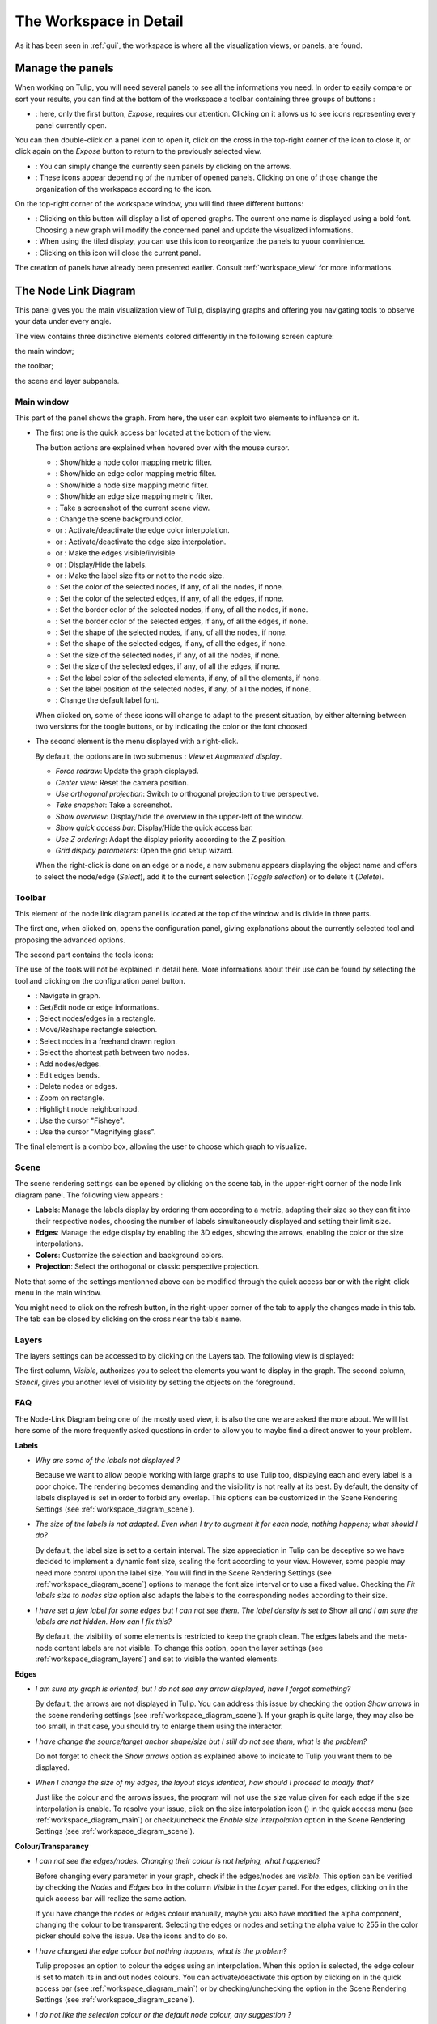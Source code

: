.. _workspace:

***********************
The Workspace in Detail
***********************

As it has been seen in :ref:`gui`, the workspace is where all the visualization views, or panels, are found. 


.. _workspace_panel:

Manage the panels
=================

.. |icon_workspace_macros| image:: _images/icon_workspace_macros.png
    :width: 384
.. |icon_panel_arrow| image:: _images/icon_panel_arrow.png
    :width: 89
.. |icon_panels| image:: _images/icon_panels.png
    :width: 173
.. |icon_close_panel| image:: _images/icon_close_panel.png
    :width: 21
.. |icon_move_panel| image:: _images/icon_move_panel.png
    :width: 19
.. |icon_list_graph| image:: _images/icon_list_graph.png
    :width: 23

When working on Tulip, you will need several panels to see all the informations you need. In order to easily compare or sort your results, you can find at the bottom of the workspace a toolbar containing three groups of buttons :

* |icon_workspace_macros|: here, only the first button, *Expose*, requires our attention. Clicking on it allows us to see icons representing every panel currently open.

.. image:: _images/i_workspace_expose.png
    :width: 600

You can then double-click on a panel icon to open it, click on the cross in the top-right corner of the icon to close it, or click again on the *Expose* button to return to the previously selected view.

* |icon_panel_arrow|: You can simply change the currently seen panels by clicking on the arrows.

* |icon_panels|: These icons appear depending of the number of opened panels. Clicking on one of those change the organization of the workspace according to the icon.

.. image:: _images/i_workspace_6panels.png
    :width: 600

On the top-right corner of the workspace window, you will find three different buttons:

* |icon_list_graph|: Clicking on this button will display a list of opened graphs. The current one name is displayed using a bold font. Choosing a new graph will modify the concerned panel and update the visualized informations.

* |icon_move_panel|: When using the tiled display, you can use this icon to reorganize the panels to yuour convinience. 

* |icon_close_panel|: Clicking on this icon will close the current panel. 

The creation of panels have already been presented earlier. Consult :ref:`workspace_view` for more informations.


.. _workspace_diagram:

The Node Link Diagram
=====================

.. image:: _images/i_workspace-node_link_diagram.png
    :width: 600

.. |l_red| image:: _images/legend_red.png
    :width: 32
.. |l_yel| image:: _images/legend_yellow.png
    :width: 32
.. |l_pur| image:: _images/legend_purple.png
    :width: 32
.. |l_blu| image:: _images/legend_blue.png
    :width: 32

This panel gives you the main visualization view of Tulip, displaying graphs and offering you navigating tools to observe your data under every angle.

The view contains three distinctive elements colored differently in the following screen capture:

.. image:: _images/i_workspace-node_link_diagram-main_window.png
    :width: 400

|l_blu| the main window;

|l_red| the toolbar; 

|l_yel| the scene and layer subpanels.

.. _workspace_diagram_main:

Main window
-----------

.. |icon_wsm_map_node_color| image:: ../../library/tulip-gui/resources/icons/20/node_color_interpolation.png
    :width: 20
.. |icon_wsm_map_edge_color| image:: ../../library/tulip-gui/resources/icons/20/edge_color_interpolation.png
    :width: 20
.. |icon_wsm_map_node_size| image:: ../../library/tulip-gui/resources/icons/20/node_size_interpolation.png
    :width: 20
.. |icon_wsm_map_edge_size| image:: ../../library/tulip-gui/resources/icons/20/edge_size_interpolation.png
    :width: 20
.. |icon_wsm_screenshot| image:: ../../library/tulip-gui/resources/icons/20/camera-photo.png
    :width: 20
.. |icon_wsm_back_color| image:: _images/icon_wsm_back_color.png
    :width: 20
.. |icon_wsm_edge_color_interpol_dis| image:: ../../library/tulip-gui/resources/icons/20/color_interpolation_disabled.png
    :width: 20
.. |icon_wsm_edge_color_interpol_en| image:: ../../library/tulip-gui/resources/icons/20/color_interpolation_enabled.png
    :width: 20
.. |icon_wsm_edge_size_interpol_dis| image:: ../../library/tulip-gui/resources/icons/20/size_interpolation_disabled.png
    :width: 20
.. |icon_wsm_edge_size_interpol_en| image:: ../../library/tulip-gui/resources/icons/20/size_interpolation_enabled.png
    :width: 20
.. |icon_wsm_edge_visible_dis| image:: ../../library/tulip-gui/resources/icons/20/edges_disabled.png
    :width: 20
.. |icon_wsm_edge_visible_en| image:: ../../library/tulip-gui/resources/icons/20/edges_enabled.png
    :width: 20
.. |icon_wsm_label_visible_dis| image:: ../../library/tulip-gui/resources/icons/20/labels_disabled.png
    :width: 20
.. |icon_wsm_label_visible_en| image:: ../../library/tulip-gui/resources/icons/20/labels_enabled.png
    :width: 20
.. |icon_wsm_label_size_fit_dis| image:: ../../library/tulip-gui/resources/icons/20/labels_scaled_disabled.png
    :width: 20
.. |icon_wsm_label_size_fit_en| image:: ../../library/tulip-gui/resources/icons/20/labels_scaled_enabled.png
    :width: 20
.. |icon_wsm_node_color_set| image:: ../../library/tulip-gui/resources/icons/20/set_node_color.png
    :width: 20
.. |icon_wsm_edge_color_set| image:: ../../library/tulip-gui/resources/icons/20/set_edge_color.png
    :width: 20
.. |icon_wsm_node_border_color_set| image:: ../../library/tulip-gui/resources/icons/20/set_node_border_color.png
    :width: 20
.. |icon_wsm_edge_border_color_set| image:: ../../library/tulip-gui/resources/icons/20/set_edge_border_color.png
    :width: 20
.. |icon_wsm_node_shape_set| image:: ../../library/tulip-gui/resources/icons/20/set_node_shape.png
    :width: 20
.. |icon_wsm_edge_shape_set| image:: ../../library/tulip-gui/resources/icons/20/set_edge_shape.png
    :width: 20
.. |icon_wsm_node_size_set| image:: ../../library/tulip-gui/resources/icons/20/set_node_size.png
    :width: 20
.. |icon_wsm_edge_size_set| image:: ../../library/tulip-gui/resources/icons/20/set_edge_size.png
    :width: 20
.. |icon_wsm_label_color_set| image:: ../../library/tulip-gui/resources/icons/20/set_label_color.png
    :width: 20
.. |icon_wsm_label_position_set| image:: ../../library/tulip-gui/resources/icons/20/set_label_position.png
    :width: 20
.. |icon_wsm_label_font_set| image:: _images/icon_wsm_label_font_set.png
    :width: 40

.. |i_workspace_rclick_edge| image:: _images/i_workspace_rclick_edge.png
    :width: 297
.. |i_workspace_rclick_node| image:: _images/i_workspace_rclick_node.png
    :width: 297

This part of the panel shows the graph. From here, the user can exploit two elements to influence on it.

* The first one is the quick access bar located at the bottom of the view:

  .. image:: _images/icon_wsm_toolbar.png
    :width: 600

  The button actions are explained when hovered over with the mouse cursor.

  * |icon_wsm_map_node_color|: Show/hide a node color mapping metric filter.

  * |icon_wsm_map_edge_color|: Show/hide an edge color mapping metric filter.

  * |icon_wsm_map_node_size|: Show/hide a node size mapping metric filter.

  * |icon_wsm_map_edge_size|: Show/hide an edge size mapping metric filter.

  * |icon_wsm_screenshot|: Take a screenshot of the current scene view.

  * |icon_wsm_back_color|: Change the scene background color.

  * |icon_wsm_edge_color_interpol_dis| or |icon_wsm_edge_color_interpol_en|: Activate/deactivate the edge color interpolation.

  * |icon_wsm_edge_size_interpol_dis| or |icon_wsm_edge_size_interpol_en|: Activate/deactivate the edge size interpolation.

  * |icon_wsm_edge_visible_dis| or |icon_wsm_edge_visible_en|: Make the edges visible/invisible

  * |icon_wsm_label_visible_dis| or |icon_wsm_label_visible_en|: Display/Hide the labels.

  * |icon_wsm_label_size_fit_dis| or |icon_wsm_label_size_fit_en|: Make the label size fits or not to the node size.

  * |icon_wsm_node_color_set|: Set the color of the selected nodes, if any, of all the nodes, if none.

  * |icon_wsm_edge_color_set|: Set the color of the selected edges, if any, of all the edges, if none.

  * |icon_wsm_node_border_color_set|: Set the border color of the selected nodes, if any, of all the nodes, if none.

  * |icon_wsm_edge_border_color_set|: Set the border color of the selected edges, if any, of all the edges, if none.

  * |icon_wsm_node_shape_set|: Set the shape of the selected nodes, if any, of all the nodes, if none.

  * |icon_wsm_edge_shape_set|: Set the shape of the selected edges, if any, of all the edges, if none.

  * |icon_wsm_node_size_set|: Set the size of the selected nodes, if any, of all the nodes, if none.

  * |icon_wsm_edge_size_set|: Set the size of the selected edges, if any, of all the edges, if none.

  * |icon_wsm_label_color_set|: Set the label color of the selected elements, if any, of all the elements, if none.

  * |icon_wsm_label_position_set|: Set the label position of the selected nodes, if any, of all the nodes, if none.

  * |icon_wsm_label_font_set|: Change the default label font.

  When clicked on, some of these icons will change to adapt to the present situation, by either alterning between two versions for the toogle buttons, or by indicating the color or the font choosed.

* The second element is the menu displayed with a right-click.

  .. image:: _images/i_workspace_rclick.png
    :width: 297

  By default, the options are in two submenus : *View* et *Augmented display*.

  * *Force redraw*: Update the graph displayed.

  * *Center view*: Reset the camera position.

  * *Use orthogonal projection*: Switch to orthogonal projection to true perspective.

  * *Take snapshot*: Take a screenshot.

  * *Show overview*: Display/hide the overview in the upper-left of the window.

  * *Show quick access bar*: Display/Hide the quick access bar.

  * *Use Z ordering*: Adapt the display priority according to the Z position.

  * *Grid display parameters*: Open the grid setup wizard.

  When the right-click is done on an edge or a node, a new submenu appears displaying the object name and offers to select the node/edge (*Select*), add it to the current selection (*Toggle selection*) or to delete it (*Delete*).


  |i_workspace_rclick_edge|    |i_workspace_rclick_node|


.. _workspace_diagram_toolbar:

Toolbar
-------

.. |icon_wst_navigate_graph| image:: ../../library/tulip-gui/resources/icons/i_navigation.png
    :width: 20
.. |icon_wst_get_edit_infos| image:: ../../library/tulip-gui/resources/icons/i_select.png
    :width: 20
.. |icon_wst_select_rect| image:: ../../library/tulip-gui/resources/icons/i_selection.png
    :width: 20
.. |icon_wst_move_reshape| image:: ../../library/tulip-gui/resources/icons/i_move.png
    :width: 20
.. |icon_wst_select_free| image:: ../../plugins/interactor/MouseLassoNodesSelector/i_lasso.png
    :width: 20
.. |icon_wst_select_short_path| image:: ../../plugins/interactor/PathFinder/designer/pathfinder.png
    :width: 20
.. |icon_wst_add_nodes_edges| image:: ../../library/tulip-gui/resources/icons/i_addedge.png
    :width: 20
.. |icon_wst_edit_edge_bends| image:: ../../library/tulip-gui/resources/icons/i_bends.png
    :width: 20
.. |icon_wst_delete_nodes_edges| image:: ../../library/tulip-gui/resources/icons/i_del.png
    :width: 20
.. |icon_wst_zoom_rect| image:: ../../library/tulip-gui/resources/icons/i_zoom.png
    :width: 20
.. |icon_wst_highlight_neighbor| image:: ../../plugins/interactor/NeighborhoodHighlighter/i_neighborhood_highlighter.png
    :width: 20
.. |icon_wst_fisheye| image:: ../../plugins/interactor/FishEye/i_fisheye.png
    :width: 20
.. |icon_wst_magnify_glass| image:: ../../plugins/interactor/MouseMagnifyingGlass/i_magnifying_glass.png
    :width: 20

This element of the node link diagram panel is located at the top of the window and is divide in three parts.

The first one, when clicked on, opens the configuration panel, giving explanations about the currently selected tool and proposing the advanced options.

.. image:: _images/i_workspace_toolbar_configuration.png
    :width: 300

.. image:: _images/i_workspace_toolbar_configuration_clicked.png
    :width: 300

The second part contains the tools icons:

.. image:: _images/icon_wst_toolbar.png
    :width: 342

The use of the tools will not be explained in detail here. More informations about their use can be found by selecting the tool and clicking on the configuration panel button.

* |icon_wst_navigate_graph|: Navigate in graph.

* |icon_wst_get_edit_infos|: Get/Edit node or edge informations.

* |icon_wst_select_rect|: Select nodes/edges in a rectangle.

* |icon_wst_move_reshape|: Move/Reshape rectangle selection.

* |icon_wst_select_free|: Select nodes in a freehand drawn region.

* |icon_wst_select_short_path|: Select the shortest path between two nodes.

* |icon_wst_add_nodes_edges|: Add nodes/edges.

* |icon_wst_edit_edge_bends|: Edit edges bends.

* |icon_wst_delete_nodes_edges|: Delete nodes or edges.

* |icon_wst_zoom_rect|: Zoom on rectangle.

* |icon_wst_highlight_neighbor|: Highlight node neighborhood.

* |icon_wst_fisheye|: Use the cursor "Fisheye".

* |icon_wst_magnify_glass|: Use the cursor "Magnifying glass".

The final element is a combo box, allowing the user to choose which graph to visualize.

.. image:: _images/i_workspace_toolbar_list.png
    :width: 300

.. image:: _images/i_workspace_toolbar_list_clicked.png
    :width: 300

.. _workspace_diagram_scene:

Scene
-----

The scene rendering settings can be opened by clicking on the scene tab, in the upper-right corner of the node link diagram panel. The following view appears :

.. image:: _images/i_workspace_scene.png
    :width: 452


* **Labels**: Manage the labels display by ordering them according to a metric, adapting their size so they can fit into their respective nodes, choosing the number of labels simultaneously displayed and setting their limit size. 

* **Edges**: Manage the edge display by enabling the 3D edges, showing the arrows, enabling the color or the size interpolations.

* **Colors**: Customize the selection and background colors.

* **Projection**: Select the orthogonal or classic perspective projection.

Note that some of the settings mentionned above can be modified through the quick access bar or with the right-click menu in the main window.

You might need to click on the refresh button, in the right-upper corner of the tab to apply the changes made in this tab. The tab can be closed by clicking on the cross near the tab's name.
	

.. _workspace_diagram_layers:

Layers
------

The layers settings can be accessed to by clicking on the Layers tab. The following view is displayed:

.. image:: _images/i_workspace_layers.png
    :width: 450

The first column, *Visible*, authorizes you to select the elements you want to display in the graph. The second column, *Stencil*, gives you another level of visibility by setting the objects on the foreground. 


.. _workspace_diagram_faq:

FAQ
---

The Node-Link Diagram being one of the mostly used view, it is also the one we are asked the more about. We will list here some of the more frequently asked questions in order to allow you to maybe find a direct answer to your problem.

**Labels**

* *Why are some of the labels not displayed ?*

  Because we want to allow people working with large graphs to use Tulip too, displaying each and every label is a poor choice.
  The rendering becomes demanding and the visibility is not really at its best. 
  By default, the density of labels displayed is set in order to forbid any overlap. 
  This options can be customized in the Scene Rendering Settings (see :ref:`workspace_diagram_scene`).


* *The size of the labels is not adapted. Even when I try to augment it for each node, nothing happens; what should I do?*

  By default, the label size is set to a certain interval. The size appreciation in Tulip can be deceptive so we have decided to implement a dynamic font size, scaling the font according to your view. However, some people may need more control upon the label size. You will find in the Scene Rendering Settings (see :ref:`workspace_diagram_scene`) options to manage the font size interval or to use a fixed value. Checking the *Fit labels size to nodes size* option also adapts the labels to the corresponding nodes according to their size.

* *I have set a few label for some edges but I can not see them. The label density is set to* Show all *and I am sure the labels are not hidden. How can I fix this?*

  By default, the visibility of some elements is restricted to keep the graph clean. The edges labels and the meta-node content labels are not visible. To change this option, open the layer settings (see :ref:`workspace_diagram_layers`) and set to visible the wanted elements.

**Edges**

* *I am sure my graph is oriented, but I do not see any arrow displayed, have I forgot something?*

  By default, the arrows are not displayed in Tulip. You can address this issue by checking the option *Show arrows* in the scene rendering settings (see :ref:`workspace_diagram_scene`). If your graph is quite large, they may also be too small, in that case, you should try to enlarge them using the |icon_wst_get_edit_infos| interactor.

* *I have change the source/target anchor shape/size but I still do not see them, what is the problem?*

  Do not forget to check the *Show arrows* option as explained above to indicate to Tulip you want them to be displayed.

* *When I change the size of my edges, the layout stays identical, how should I proceed to modify that?*

  Just like the colour and the arrows issues, the program will not use the size value given for each edge if the size interpolation is enable. To resolve your issue, click on the size interpolation icon (|icon_wsm_edge_size_interpol_en|) in the quick access menu (see :ref:`workspace_diagram_main`) or check/uncheck the *Enable size interpolation* option in the Scene Rendering Settings (see :ref:`workspace_diagram_scene`).

**Colour/Transparancy**

* *I can not see the edges/nodes. Changing their colour is not helping, what happened?*

  Before changing every parameter in your graph, check if the edges/nodes are *visible*. This option can be verified by checking the *Nodes* and *Edges* box in the column *Visible* in the *Layer* panel. For the edges, clicking on |icon_wsm_edge_visible_dis| in the quick access bar will realize the same action.

  If you have change the nodes or edges colour manually, maybe you also have modified the alpha component, changing the colour to be transparent. Selecting the edges or nodes and setting the alpha value to 255 in the color picker should solve the issue. Use the icons |icon_wsm_node_color_set| and |icon_wsm_edge_color_set| to do so.

* *I have changed the edge colour but nothing happens, what is the problem?*

  Tulip proposes an option to colour the edges using an interpolation. When this option is selected, the edge colour is set to match its in and out nodes colours. You can activate/deactivate this option by clicking on |icon_wsm_edge_color_interpol_en| in the quick access bar (see :ref:`workspace_diagram_main`) or by checking/unchecking the option in the Scene Rendering Settings (see :ref:`workspace_diagram_scene`).

* *I do not like the selection colour or the default node colour, any suggestion ?*

  The default colour can actually be customized in the *Settings* window. To open it, go through the *Edit* menu and the *Preferences* element. More informations in :ref:`preferences`.
  


.. _workspace_spreadsheet:

Spreadsheet view
================

This panel displays the properties of the nodes and edges of the graph.

.. image:: _images/i_workspace-spreadsheet.png
    :width: 600


.. _workspace_spreadsheet_main:

Main window
-----------

Properties are an important concept in Tulip, they are used to store informations about each node and edge. By convention, the properties used by the rendering engine begin with the “view” prefix but it is possible to define an unlimited number of additional properties to your convinience. 

Here is the list of all the rendering properties (e : used with edges, n: used with nodes):

* *viewBorderColor*: Border color (e/n).

* *viewBorderWidth*: Border width (e/n).

* *viewColor*: Color (e/n).

* *viewFont*: Font used to render the label (e/n).

* *viewFontSize*: Font size of the label (e/n).

* *viewLabel*: Label (e/n).

* *viewLabelColor*: Label color (e/n).

* *viewLabelPosition*: Label position (center, top, bottom, left, right) (e/n).

* *viewLayout*: Position (x,y,z) of a node, or vector of the bends positions of an edge (e/n).

* *viewMetric*: Property used by the algorithms (e/n).

* *viewRotation*: Rotation (n)

* *viewSelection*: True if the element is selected, false if not (e/n).

* *viewShape*: Select the shape of a node (circle, square, cube, sphere...) or an edge (Bezier curve, polyline...) (e/n). 

* *viewSize*: Set the size, for a node: (height, width, depth); for an edge: (width at source, width at end, arrow size). The edge size interpolation must be unchecked for this property to be consider (e/n).

* *viewSrcAnchorShape*: Shape of the source anchor of the edge. For this setting to take effect, the option *Show arrow* must be checked (e).

* *viewSrcAnchorSize*: Size (along the x, y, z axis) of the source anchor (e).

* *viewTexture*: Texture to replace the color (e/n).

* *viewTgtAnchorShape*: Like *viewSrcAnchorShape* (e). 

* *viewTgtAnchorSize*: Size (along the x, y, z axis) of the target anchor (e).

The spreadsheet view allows you to select the elements you want to watch by choosing *Nodes* or *Edges* in the *Show* combo box. A filter is available to pick elements depending of their selection in the *node link diagram*, *filtered by* combo box, or to match a given pattern in a specific column.

The value stocked in the table can be modified by several ways. A double click on one of the case will offers to enter the value for one property and one element (edge or node). A right-click in one of the case opens the following sub-menu :

.. image:: _images/i_workspace_rclick_elements.png
    :width: 159

Two types of action can be done, the ones concerning the property and the ones concerning the selection of the element. The property value can be set for all nodes, the ones selected (where *viewSelection = true*) or the ones highlighted (current element and the ones clicked on while maintaining *Ctrl* pushed). The values of the present property can also be transfered to *viewLabel* in order to display them in the graph.


.. _workspace_spreadsheet_properties:

Properties
----------

In the upper right of the panel, you can find the tab *Properties*.

.. image:: _images/i_workspace_properties.png
    :width: 430

Here you can manage the properties. The eye-shaped button makes visible the properties in the table in the main window. A right-click will open a sub-menu offering to create new properties (also realizable with the *Add property* button) and to copy or delete old ones.

.. image:: _images/i_workspace_rclick_properties.png
    :width: 248


.. _workspace_adjacency:

Adjacency matrix view
=====================

This view gives you a general glimpse of the adjacency matrix of your graphe.

.. image:: _images/i_adjacency_matrix.png
    :width: 400


.. _workspace_adjacency_settings:

Settings
----------

By clicking on the tab in the right upper corner, you can open the display settings panel.

.. image:: _images/i_adjacency_settings.png
    :width: 308

As you can notice, several parameters such as the background color, the node ordering and the grid and edges display visibility.


.. _workspace_geographic:

Geographic view
===============

.. image:: _images/i_geographic_main.png
    :width: 600


.. _workspace_geographic_mods:

Map mods
--------

The geographic view proposes six differents map mods. You can switch between them by clicking on the button in the top left corner. Test them in order to adapt the visualization background to your need.

* Roadmap:

.. image:: _images/i_geographic_main_roadmap.png
    :width: 400

* Satellite:

.. image:: _images/i_geographic_main_satellite.png
    :width: 400

* Terrain:

.. image:: _images/i_geographic_main_terrain.png
    :width: 400

* Hybrid: 

.. image:: _images/i_geographic_main_hybrid.png
    :width: 400

* Polygon:

.. image:: _images/i_geographic_main_polygon.png
    :width: 400

* Globe:

.. image:: _images/i_geographic_main_globe.png
    :width: 400


.. _workspace_geographic_toolbar:

Toolbar
-------

The tools available in this view represent a subset of those introduced in the Node-Link Diagram view earlier. You can recall the following:

* |icon_wst_navigate_graph|: Navigate in graph.

* |icon_wst_get_edit_infos|: Get/Edit node or edge informations.

* |icon_wst_select_rect|: Select nodes/edges in a rectangle.

* |icon_wst_move_reshape|: Move/Reshape rectangle selection.

* |icon_wst_add_nodes_edges|: Add nodes/edges.

* |icon_wst_edit_edge_bends|: Edit edges bends.

Otherwise, the toolbar should be used as usual, the left side containing the tool definition and the instructions on how to use it, whereas the rightside propose a list of all the opened graphs. Just click on one to load it in the concerned view.


.. _workspace_geographic_geoloc:

Geoloc
------

.. image:: _images/i_geographic_geoloc.png
    :width: 450

A geolocalization tool has been embedded in the view, exploiting the Google Maps web service. It is used to appropriatly place the nodes on the map.

You can choose among two methods to place the elements, either by providing a valid address for each node, stocked in a property you will select, or by using the latitude and longitude value, each contained in their respective properties.

The above europe map snapshots for example have been build in such a way, by giving to each node a town name.

Once the service is being querried, you will have to specify the corresponding town/address for the ambiguous choices. With the layout finished, you can choose to keep the result value obtained in complementary properties to ease the possible next computation.

The node placement should be instantaneous otherwise, close and reopen the view to update the new layout.


.. _workspace_geographic_options:

Options
-------

.. image:: _images/i_geographic_options.png
    :width: 449

The polygon map shape can be switch to your convinience with another one. Choose if you want to use the default shape, or a new one imported through a *csv* or a *poly* file. The *help* button displays additionnal informations concerning the file format and available source addresses.


.. _workspace_geographic_scene:

Scene
-----

.. image:: _images/i_geographic_scene.png
    :width: 449

The properties proposed in this panel are completely similar to the ones in the Node-Link Diagram's scene rendering panel. Report to :ref:`the concerned section<workspace_diagram_scene>` if you need additional informations.


.. _workspace_geographic_layers:

Layers
------

.. image:: _images/i_geographic_layers.png
    :width: 449

As for the scene panel, the layers settings behave like the one in the Node Link Diagram view. More informations :ref:`this way<workspace_diagram_layers>`.


.. _workspace_histogram:

Histogram view
==============

To illustrate the use of this view, we need an example. You can create one by importing a new grid approximation with 500 nodes and a maximum degree of 40. You will then need to add two new properties using the :ref:`spreadsheet view<workspace_spreadsheet>` (use the *Add property* button in the *Properties* tab): *Degree* and *Betweenness Centrality*. Then, use the appropriate algorithms to fill the properties with the wanted informations. A preprepared document can be found :download:`here <_documents/Histogram.tlpx>`.

Upon opening the file, you will find something similar to the following screenshot:

.. image:: _images/i_histogram_main.png
    :width: 600

The view displays several histograms at the same time, double clicking onto one of them make the view to focus on it:

.. image:: _images/i_histogram_main1.png
    :width: 400

When creating the example yourself, a few additionnal steps must be followed in order to obtain such result, let us see how to do so.


.. _workspace_histogram_properties:

Properties
----------

In a similar fashion to what we have seen before, you can find tabs in the right-upper corner offering further options:

.. image:: _images/i_histogram_properties.png
    :width: 392

In this panel, you can select the properties you are interested in. The nodes or edges presenting identical features will then be grouped, creating one new histogram for each property selected. This panel is only available when you are in the view presenting every histogram, the fields will be disabled otherwise.

.. _workspace_histogram_options:

Options
-------

The second tab offers options to adapt the histogram. It can only be used when viewing a specific histogram :

.. image:: _images/i_histogram_options.png
    :width: 391

These settings will alter the initial histogram by adapting the discrete intervals used.

* *Background color*: changes the background color.

* *Uniform quantification*: adapts the intervals on the X axis to obtain a uniform quantification on the Y axis.

* *Cumulative frequencies histogram*: cumulates the values obtained from one interval to the next.

* *Number of histogram bins*: controls in how many intervals the X axis repartition is distributed.

* *Resulting bin width*: indicates the width of the intervals on the X axis.

* *X axis graduation count*: 

* *X axis logscale*: applies a logarithm scale on the X axis.

* *Y axis graduation step*:

* *Y axis logscale*: applies a logarithm scale on the Y axis.

* *Show graph edges above histogram*: displays the edges existing between each bin.


.. _workspace_histogram_toolbar:

Toolbar
-------

.. |icon_his_metric_mapping| image:: ../../plugins/view/HistogramView/i_histo_color_mapping.png
    :width: 20
.. |icon_his_statistics| image:: ../../plugins/view/HistogramView/i_histo_statistics.png
    :width: 20

The view proposes two exclusive tools, only availables when viewing a sole histogram:

* |icon_his_statistics|: The statistics tool displays augmented markings above the histogram. A few customization can be done in the settings:

  .. image:: _images/i_histogram_statistics.png
      :width: 280

  * **Mean and standard derivation**: Tulip computes the mean and the standard derivation and displays these values on the histogram.

  * **Select nodes in range**: Choose the lower and upper bound and select the nodes inbetween.

  * **Density estimation**: Tulip will display a curve representing the distribution according to a given function (Uniform, Gaussian, Triangle, Epanechnikov, Quartic, Cubic or Cosine).

  Do not forget to click on *Apply* to commit your changes.

* |icon_his_metric_mapping|: This interactor allows to perform a metric mapping on nodes colors, nodes borders colors, nodes sizes, nodes borders widths or nodes glyphs in a visual way. To select the mapping type, do a right click on the scale located at the left of the histogram vertical axis and pick the one wanted in the popup menu which appears.

  .. image:: _images/i_histogram_mappingtype.png

  To configure the metric mapping, double click on the scale located at the left of the histogram vertical axis and use the dialog which appears. The rest of the instructions on how to fully configure the tool can be find in the tool documentation panel.


.. _workspace_parallel:

Parallel coordinates view
=========================

To present this view, we will use a dataset containing car specifications such as the city and highway autonomy, the engine displacement, the retail price, the physical dimensions... This document can be opened in Tulip as a project, available :download:`here <./_documents/Cars_data.tlpx>`, or can be imported with the :download:`original CSV file <./_documents/04cars_data.csv>`. The original file can be found on `this site <http://igva2012.wikispaces.asu.edu/file/detail/04cars.csv>`_.

More informations about the CSV import tool and mechanism can be found in the section :ref:`csv`.

.. image:: _images/i_parallel_main.png
    :width: 600

Once the view is created, you will need to specify the properties you want to compare, to do so, use the *Properties* tab.


.. _workspace_parallel_properties:

Properties
----------

This panel provides the list of properties which can be analysed, in the previous example, we choose the three shown in the following screenshot:

.. image:: _images/i_parallel_properties.png
    :width: 429

You can specify whether you want to use the nodes or the edges, but also, you can sort the properties according to your taste and needs.


.. _workspace_parallel_draw:

Draw
----

The second tab proposes advanced options to customize the drawing of the parallel coordinates:

.. image:: _images/i_parallel_draw.png
    :width: 428

* **General draw parameters**: set here the background color and the height of the axis

* **Lines colors alpha values**: select whether you want to use the usual *viewColor* property or new one, common for each node.

* **Draw nodes on axis**: enable the nodes (and their labels) to be displayed or not

* **viewSize Mapping configuration**: specify the minimum and maximum axis node sizes

* **Apply texture on lines**: select your own texture or choose the one offered by default.


.. _workspace_parallel_toolbar:

Toolbar
-------

.. |icon_par_axis_box_plot| image:: ../../plugins/view/ParallelCoordinatesView/i_axis_boxplot.png
    :width: 20
.. |icon_par_axis_sliders| image:: ../../plugins/view/ParallelCoordinatesView/i_axis_sliders.png
    :width: 20
.. |icon_par_axis_swapper| image:: ../../plugins/view/ParallelCoordinatesView/i_axis_swapper.png
    :width: 20
.. |icon_par_highlight_elements| image:: ../../plugins/view/ParallelCoordinatesView/i_element_highlighter.png
    :width: 20
.. |icon_par_modify_space_axis| image:: ../../plugins/view/ParallelCoordinatesView/i_axis_spacer.png
    :width: 20

The parallel coordinates view proposes a few exclusif tools which be used to manipulate the axis and to highlight the correspondance between the properties:

* |icon_par_axis_box_plot|: axis boxplot
* |icon_par_axis_sliders|: axis sliders
* |icon_par_axis_swapper|: axis swapper
* |icon_par_highlight_elements|: highlight elements
* |icon_par_modify_space_axis|: modify spaces between consecutive axis

Further informations on each of these tool can be found in their personnal help/configuration panel.


.. _workspace_parallel_special_menu:

Special menus
-------------

A right-click anywhere but on the axis in the view will display the classical right-click menu seen before but with additional options related to the current view. Two fields, *View Setup* and *Options*, are available:

* *View Setup*: 

  .. image:: _images/i_parallel_main_rightclick.png
    :width: 500

  * *Layout Type*: choose between the classic layout, where the axis are disposed in parallel, and the circular layout, where the axis are spread regularly over the radius of a circle.
  * *Lines Type*: switch between the classical straight lines and the curved Catmull-Rom Spline.
  * *Lines Thickness*: proposed to map the lines to the viewSize property or use a standard thin line.

* *Options*: The sole option *Tooltips* allows to display directly some informations like the id of the hovered node.

When you realize a right-click on one of the axis, Tulip proposes to either *Remove  [the] axis* or to enter a configuration panel:

.. image:: _images/i_parallel_main_axis_conf.png
    :width: 300

Here you will be able to specify, among others, the number of graduations, the axis order and the use of a logarithm scale.


.. _workspace_pixel:

Pixel oriented view
===================

The pixel oriented view gives you four different solutions to sort your nodes depending of the values on a given property. To illustrate its use and its possibilities, we will exploit the dataset introduced previously. It can still be downloaded :download:`here <./_documents/Cars_data.tlpx>` in its Tulip project form, or :download:`here<./_documents/04cars_data.csv>`, in its CSV form.

.. image:: _images/i_pixel_main.png
    :width: 600

.. _workspace_pixel_properties:

Properties
----------

The first steps to follow in order to use this view is to choose the properties you want to analyse. To do so, open the *Properties* panel and select the appropriate data:

.. image:: _images/i_pixel_properties.png
    :width: 392

Pixel oriented tools usually exploit a layout algorithm, moving the nodes into a specific configuration, following a space-filling curve, and ordering them according to one of the properties. The second parameter will be used to realize a color mapping, similar to the one shown in our example, aiming at underlining the correlation between the two properties.

.. _workspace_pixel_options:

Options
-------

This second tab proposes to choose among four space-filling curve implementations.

.. image:: _images/i_pixel_options.png
    :width: 391

The nodes disposition will be arranged to match the chosen representation.

* Discrete spiral:

  .. image:: _images/i_pixel_discrete_spiral.png
    :width: 200

* Z-order curve (`original picture <http://en.wikipedia.org/wiki/File:Four-level_Z.svg>`_):

  .. image:: _images/i_pixel_z-order_curve.png
    :width: 200

* Peano curve:

  .. image:: _images/i_pixel_peano_curve.png
    :width: 200

* Square curve:

  .. image:: _images/i_pixel_square_curve.png
    :width: 200


.. _workspace_python:

Python script view
==================

.. _workspace_python_script:

Script editor
-------------

If you are willing to implement graph manipulation algorithms, directly heading to program a C/C++ module or plug-in can be rather tricky. Instead, Tulip proposes to use the dynamic programming language `Python <http://www.python.org>`_ to easily and interactively try and implement your solutions.

.. image:: _images/i_python_script_main.png
    :width: 600


.. _workspace_python_doc:

Documentation
-------------

*Python* is a whole, complete programming language and must be treated as such. A proper initiation is required if you want to fully exploit its possibilities. No such help will be provided here; however, for those who are already familiar with this language, a Tulip-Python integration documentation exists and can be found under the tab *Documentation*.

.. image:: _images/i_python_doc_main.png
    :width: 600

It references and contains help about every existing function translated from the Tulip core library. Do not hesitate to consult it if you need additional informations.


.. _workspace_scatterplot:

Scatter plot 2D view
====================

The pixel oriented and the parallel coordinates views both aim to underline the corelation between two properties, the first one by displaying a tendency noticable with a coloration, and the second one by showing the relation between two properties for the same element.

The scatterplot view can be used in a similar fashion. As a list of properties is selected, a plot for each possible couple will be created.

.. image:: _images/i_scatterplot_main.png
    :width: 600

The data repartition allows to visually estimate and to formally compute a correlation coefficient.


.. _workspace_scatterplot_properties:

Properties
----------

The property tab works like the previously presented view. You have to select a list of properties to analyse. You can sort them with the upper and downer arrows on the right.

.. image:: _images/i_scatterplot_properties.png
    :width: 392

.. _workspace_scatterplot_faq:

Options
-------

.. image:: _images/i_scatterplot_options.png
    :width: 392

In this tab, you can select the scene and the scatterplots background color. By default, the second one uses a colorscale to indicate whether the plot correlation coefficient detect a link between the two current properties or not.
You can customize the colorscale with a click on the *-1*, *0* and *1* buttons to specify which color to use for each value.

The size mapping options will adapt the size rendering in the plots depending on the initial node size.

The last checkbox will display the edges above the scatterplot if you are willing to.

In the end, by realizing different mapping type on different properties, you can estimate the correlation between up to four properties (two depending of the plot axis, one with a color mapping and a final one with a size mapping).


.. _workspace_selforganizing:

Self Organizing Map view
=========================

As explain in the scatterplot view, we are blocked by the number of perceptible dimensions and the existing mapping when we are looking for a correlation between several different properties.

This is where the SOM view comes to our help. 

.. image:: _images/i_som_main.png
    :width: 600

The self organizing map (or Kohonen map) is useful to visualize high-dimensional data in a low-dimensional representation.

.. _workspace_selforganizing_dimensions:

Dimensions
----------

.. image:: _images/i_som_dimensions.png
    :width: 395

In a similar fashion to what we have already realized with the pixel oriented tool or with the scatterplot 2D view, the panel called *Dimensions* can allow you to select the properties to use for building the self organizing map.

.. _workspace_selforganizing_learning:

Learning
--------

.. image:: _images/i_som_learning.png
    :width: 395

Beside offering the possibility to work on high-dimensionnal data, the Self-Organizing Map are able to use competitive learning. This panel offers to the user to specify the learning coefficient.

.. _workspace_selforganizing_diffusion:

Diffusion
---------

.. image:: _images/i_som_diffusion.png
    :width: 395




.. _workspace_selforganizing_representation:

Representation
--------------

.. image:: _images/i_som_representation.png
    :width: 395

This panel 

BMU = Best Matching Unit

.. _workspace_selforganizing_animation:

Animation
---------

.. image:: _images/i_som_animation.png
    :width: 395


.. _workspace_spreadsheet_example:

Example : Coloring a graph
==========================

.. |icon_import| image:: ../../plugins/perspective/GraphPerspective/resources/icons/32/document-import.png
    :width: 32
.. |icon_add| image:: ../../library/tulip-gui/resources/icons/64/list-add.png
    :width: 40
.. |icon_addsmall| image:: ../../library/tulip-gui/resources/icons/64/list-add.png
    :width: 20
.. |tutorial_color-graph_color2| image:: _images/tutorial_color-graph_color2.png
    :width: 400
.. |tutorial_color-graph_color3| image:: _images/tutorial_color-graph_color3.png
    :width: 400
.. |tutorial_color-betweeness_settings| image:: _images/tutorial_color-betweeness_settings.png
    :width: 300

We can apply some of these new knowledges to a small example aiming at coloring a graph. First we need to open the panels *Node Link Diagram* and *Spreadsheet View*, presented earlier in this chapter. To do so :

* Create a random graph by clicking on |icon_import|. The default Grid Approximation, under the Graph category will be fine.

  .. image:: _images/tutorial_color-graph_grey.png
    :width: 400

* By default, new Spreadsheet and Node Link Diagram panels will automatically open upon each graph importation. If you are using a previously created graph, you can open these by clicking on |icon_add| or |icon_addsmall| **Add panel** and selecting the appropriate panel types.

* In the algorithm panel, search under the category *Measure*, subcategory *Graph*, the *Betweenness Centrality* button.

* Before launching it, check the settings by clicking on the gear on the left of the icon. The parameters should be as follow:

  |tutorial_color-betweeness_settings|

Once those are correctly set, you can launch the algorithm.

* In the spreadsheet you can notice how the *viewMetric* column values are now changed. 

* In the algorithms, under the category *Coloring*, find the *Color Mapping*. The parameters should be *viewMetric* in the enumerated property, a *linear* progression, the *nodes* as target and any color scale. The results must be send into *viewColor*. Once everything is set, you can launch the color mapping.

* Now, we just have to enable the edge color interpolation by clicking on |icon_wsm_edge_color_interpol_dis| in the Node Link Diagram panel.

* The result should be quite similar as this one :

.. image:: _images/tutorial_color-graph_color.png
    :width: 400

* You can use different color scale to identify easily the progression, here is two examples using 7 and 13 custom colors instead of the 5 by default :

|tutorial_color-graph_color2|    |tutorial_color-graph_color3|

* Let us try now to modify the labels. In the algorithms, under the category *Measure*, subcategory *Misc*, select the *Id* button. The parameters should send the results into the *viewMetric* property.

* In the Spreadsheet view, realize a right click on the *viewMetric* column and select *To labels of → All nodes*.

* Back in the Node Link Diagram panel, you should now obtain a graph similar to this one :

.. image:: _images/tutorial_color-graph_label.png
    :width: 400

If you do not see the labels, verify the parameters in the tab *Scene* or that the button |icon_wsm_label_visible_dis| is not toggled.

* From here, you can redo a *Color Mapping*. By selecting *viewMetric* or *viewLabel* as the source, you will obtained a coloration following the Id of the nodes.


Do not hesitate to try different combinations of algorithm to further discover the application.


.. _workspace_complements:

Complements about the workspace
===============================

We had say a few words about the toolbar located at the bottom of the workspace in :ref:`workspace_panel` but we have not yet explained the use of the buttons 2 and 3 : Search and Python.


.. _workspace_complements_search:

Search
------

.. image:: _images/i_workspace_search.png
    :width: 600

The tool Search can be used in parallel of any panel. It proposes a solution of selection according to specific criterias. 

You start by selecting the graph and the elements targeted and by choosing the selection mode. The result (respecting the criteria or not) is stored in a boolean property, *viewSelection* by default. You then choose the values to compare and hit the button *Search* to launch the tool.

If you have choose *viewSelection* as the result storing property, the selected elements can be seen in the node link diagram view.


.. _workspace_complements_python:

Python
------
			
.. image:: _images/i_workspace_python.png
    :width: 600

The python prompt provides an interactive mean to treat the data. Consult the Python documentation for more informations.


